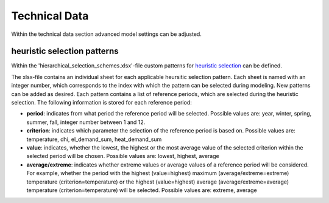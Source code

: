 Technical Data
-------------------------------------

Within the technical data section advanced model settings can be adjusted.

heuristic selection patterns
^^^^^^^^^^^^^^^^^^^^^^^^^^^^^^

Within the 'hierarchical_selection_schemes.xlsx'-file custom patterns for `heuristic selection <https://spreadsheet-energy-system-model-generator.readthedocs.io/en/latest/01.03.00_model_simplification.html#heuristic-selection>`_ can be defined.

The xlsx-file contains an individual sheet for each applicable heursitic selection pattern. Each sheet is named with an integer number, which corresponds to the index with which the pattern can be selected during modeling. New patterns can be added as desired. Each pattern contains a list of reference periods, which are selected during the heuristic selection. The following information is stored for each reference period:

- **period**: indicates from what period the reference period will be selected. Possible values are: year, winter, spring, summer, fall, integer number between 1 and 12.

- **criterion**: indicates which parameter the selection of the reference period is based on. Possible values are: temperature, dhi, el_demand_sum, heat_demand_sum 

- **value**: indicates, whether the lowest, the highest or the most average value of the selected criterion within the selected period will be chosen. Possible values are: lowest, highest, average

- **average/extreme**: indicates whether extreme values or average values of a reference period will be considered. For example, whether the period with the highest (value=highest) maximum (average/extreme=extreme) temperature (criterion=temperature) or the highest (value=highest) average (average/extreme=average) temperature (criterion=temperature) will be selected. Possible values are: extreme, average
